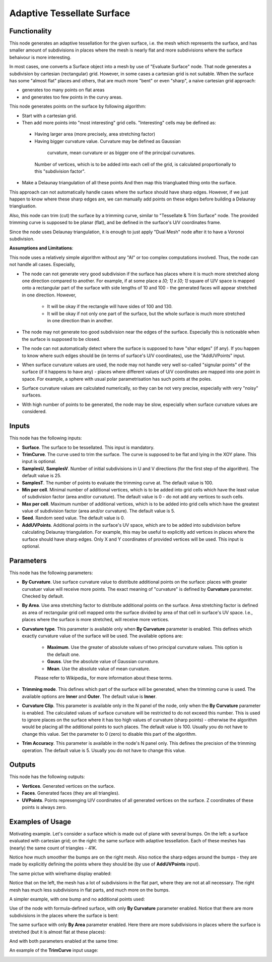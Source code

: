 Adaptive Tessellate Surface
===========================

Functionality
-------------

This node generates an adaptive tessellation for the given surface, i.e. the
mesh which represents the surface, and has smaller amount of subdivisions in
places where the mesh is nearly flat and more subdivisions where the surface
behaivour is more interesting.

In most cases, one converts a Surface object into a mesh by use of "Evaluate
Surface" node. That node generates a subdivision by cartesian (rectangular)
grid. 
However, in some cases a cartesian grid is not suitable. When the surface has
some "almost flat" places and others, that are much more "bent" or even
"sharp", a naive cartesian grid approach:

*   generates too many points on flat areas
*   and generates too few points in the curvy areas.

This node generates points on the surface by following algorithm:

*   Start with a cartesian grid.
*   Then add more points into "most interesting" grid cells. "Interesting" cells may be defined as:

   *    Having larger area (more precisely, area stretching factor)
   *    Having bigger curvature value. Curvature may be defined as Gaussian
     curvature, mean curvature or as bigger one of the principal curvatures.

    Number of vertices, which is to be added into each cell of the grid, is calculated proportionally to this "subdivision factor".

*   Make a Delaunay triangulation of all these points
    And then map this triangluated thing onto the surface.

This approach can not automatically handle cases where the surface should have
sharp edges. However, if we just happen to know where these sharp edges are, we
can manually add points on these edges before building a Delaunay
triangluation.

Also, this node can trim (cut) the surface by a trimming curve, similar to
"Tessellate & Trim Surface" node.
The provided trimming curve is supposed to be planar (flat), and be defined in
the surface's U/V coordinates frame.

Since the node uses Delaunay triangulation, it is enough to just apply "Dual
Mesh" node after it to have a Voronoi subdivision.

**Assumptions and Limitations**:

This node uses a relatively simple algorithm without any "AI" or too complex
computations involved. Thus, the node can not handle all cases. Especially,

* The node can not generate very good subdivision if the surface has places
  where it is much more stretched along one direction compared to another. For
  example, if at some place a `[0; 1] x [0; 1]` square of U/V space is mapped
  onto a rectangular part of the surface with side lengths of 10 and 100 - the
  generated faces will appear stretched in one direction. However,

   * It will be okay if the rectangle will have sides of 100 and 130.
   * It will be okay if not only one part of the surface, but the whole surface
     is much more stretched in one direction than in another.

* The node may not generate too good subdivision near the edges of the surface.
  Especially this is noticeable when the surface is supposed to be closed.
* The node can not automatically detect where the surface is supposed to have
  "shar edges" (if any). If you happen to know where such edges should be (in
  terms of surface's U/V coordinates), use the "AddUVPoints" input.
* When surface curvature values are used, the node may not handle very well
  so-called "signular points" of the surface (if it happens to have any) -
  places where different values of U/V coordinates are mapped into one point in
  space. For example, a sphere with usual polar parametrisation has such points
  at the poles.
* Surface curvature values are calculated numerically, so they can be not very
  precise, especially with very "noisy" surfaces.
* With high number of points to be generated, the node may be slow, especially
  when surface curvature values are considered.

Inputs
------

This node has the following inputs:

* **Surface**. The surface to be tessellated. This input is mandatory.
* **TrimCurve**. The curve used to trim the surface. The curve is supposed to
  be flat and lying in the XOY plane. This input is optional.
* **SamplesU**, **SamplesV**. Number of initial subdivisions in U and V
  directions (for the first step of the algorithm). The default value is 25.
* **SamplesT**. The number of points to evaluate the trimming curve at. The default value is 100.
* **Min per cell**. Minimal number of additional vertices, which is to be added
  into grid cells which have the least value of subdivision factor (area and/or
  curvature). The default value is 0 - do not add any vertices to such cells.
* **Max per cell**. Maximum number of additional vertices, which is to be added
  into grid cells which have the greatest value of subdivision factor (area
  and/or curvature). The default value is 5.
* **Seed**. Random seed value. The default value is 0.
* **AddUVPoints**. Additional points in the surface's UV space, which are to be
  added into subdivision before calculating Delaunay triangulation. For
  example, this may be useful to explicitly add vertices in places where the
  surface should have sharp edges. Only X and Y coordinates of provided
  vertices will be used. This input is optional.

Parameters
----------

This node has the following parameters:

* **By Curvature**. Use surface curvature value to distribute additional points
  on the surface: places with greater curvatuer value will receive more points.
  The exact meaning of "curvature" is defined by **Curvature** parameter.
  Checked by default.
* **By Area**. Use area stretching factor to distribute additional points on
  the surface. Area stretching factor is defined as area of rectangular grid
  cell mapped onto the surface divided by area of that cell in surface's UV
  space. I.e., places where the surface is more stretched, will receive more
  vertices.
* **Curvature type**. This parameter is available only when **By Curvature**
  parameter is enabled. This defines which exactly curvature value of the
  surface will be used. The available options are:

   * **Maximum**. Use the greater of absolute values of two principal curvature
     values. This option is the default one.
   * **Gauss**. Use the absolute value of Gaussian curvature.
   * **Mean**. Use the absolute value of mean curvature.

   Please refer to Wikipedia_ for more information about these terms.

* **Trimming mode**. This defines which part of the surface will be generated,
  when the trimming curve is used. The available options are **Inner** and
  **Outer**. The default value is **Inner**.
* **Curvature Clip**. This parameter is available only in the N panel of the
  node, only when the **By Curvature** parameter is enabled. The calculated
  values of surface curvature will be restricted to do not exceed this number.
  This is used to ignore places on the surface where it has too high values of
  curvature (sharp points) - otherwise the algorithm would be placing all the
  additional points to such places. The default value is 100. Usually you do
  not have to change this value. Set the parameter to 0 (zero) to disable this
  part of the algorithm.
* **Trim Accuracy**. This parameter is available in the node's N panel only.
  This defines the precision of the trimming operation. The default value is 5.
  Usually you do not have to change this value.

.. _Wkikpedia: https://en.wikipedia.org/wiki/Differential_geometry_of_surfaces

Outputs
-------

This node has the following outputs:

* **Vertices**. Generated vertices on the surface.
* **Faces**. Generated faces (they are all triangles).
* **UVPoints**. Points represenging U/V coordinates of all generated vertices
  on the surface. Z coordinates of these points is always zero.

Examples of Usage
-----------------

Motivating example. Let's consider a surface which is made out of plane with
several bumps. On the left: a surface evaluated with cartesian grid; on the
right: the same surface with adaptive tessellation. Each of these meshes has
(nearly) the same count of triangles - 41K.

.. image:: https://user-images.githubusercontent.com/284644/80983371-eb500900-8e45-11ea-93ad-50ccee371bb3.png

Notice how much smoother the bumps are on the right mesh. Also notice the sharp
edges around the bumps - they are made by explicitly defining the points where
they should be (by use of **AddUVPoints** input).

The same pictue with wireframe display enabled:

.. image:: https://user-images.githubusercontent.com/284644/80921813-14af5d00-8d92-11ea-9038-b504a176b7fe.png

Notice that on the left, the mesh has a lot of subdivisions in the flat part,
where they are not at all necessary. The right mesh has much less subdivisions
in flat parts, and much more on the bumps.

A simpler example, with one bump and no additional points used:

.. image:: https://user-images.githubusercontent.com/284644/80983350-e68b5500-8e45-11ea-8c91-50f56adbc0fe.png

Use of the node with formula-defined surface, with only **By Curvature**
parameter enabled. Notice that there are more subdivisions in the places where
the surface is bent:

.. image:: https://user-images.githubusercontent.com/284644/80983355-e7bc8200-8e45-11ea-8007-d3b6469d4f61.png

The same surface with only **By Area** parameter enabled. Here there are more
subdivisions in places where the surface is stretched (but it is almost flat at
these places):

.. image:: https://user-images.githubusercontent.com/284644/80983357-e8551880-8e45-11ea-8f2c-881beebe8d39.png

And with both parameters enabled at the same time:

.. image:: https://user-images.githubusercontent.com/284644/80983360-e8edaf00-8e45-11ea-8af5-8f86334ef066.png

An example of the **TrimCurve** input usage:

.. image:: https://user-images.githubusercontent.com/284644/80983363-e9864580-8e45-11ea-8dc9-f656108177a4.png

